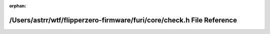 .. meta::c144a2dadcb335a94839b06040c135c95263d1de64fc5bd0efb2b021a80238f1a42cf094117a547296de16b52af319a2046ca1695c89019d81fc08f739e2d272

:orphan:

.. title:: Flipper Zero Firmware: /Users/astrr/wtf/flipperzero-firmware/furi/core/check.h File Reference

/Users/astrr/wtf/flipperzero-firmware/furi/core/check.h File Reference
======================================================================

.. container:: doxygen-content

   
   .. raw:: html
     :file: check_8h.html
